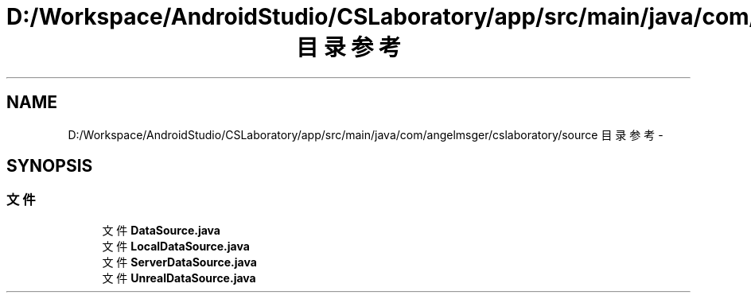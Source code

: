 .TH "D:/Workspace/AndroidStudio/CSLaboratory/app/src/main/java/com/angelmsger/cslaboratory/source 目录参考" 3 "2016年 十二月 27日 星期二" "Version 0.1.0" "猫爪实验室" \" -*- nroff -*-
.ad l
.nh
.SH NAME
D:/Workspace/AndroidStudio/CSLaboratory/app/src/main/java/com/angelmsger/cslaboratory/source 目录参考 \- 
.SH SYNOPSIS
.br
.PP
.SS "文件"

.in +1c
.ti -1c
.RI "文件 \fBDataSource\&.java\fP"
.br
.ti -1c
.RI "文件 \fBLocalDataSource\&.java\fP"
.br
.ti -1c
.RI "文件 \fBServerDataSource\&.java\fP"
.br
.ti -1c
.RI "文件 \fBUnrealDataSource\&.java\fP"
.br
.in -1c

